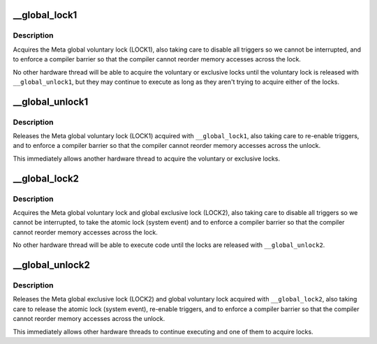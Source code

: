 .. -*- coding: utf-8; mode: rst -*-
.. src-file: arch/metag/include/asm/global_lock.h

.. _`__global_lock1`:

__global_lock1
==============

.. c:function::  __global_lock1( flags)

    Acquire global voluntary lock (LOCK1).

    :param  flags:
        Variable to store flags into.

.. _`__global_lock1.description`:

Description
-----------

Acquires the Meta global voluntary lock (LOCK1), also taking care to disable
all triggers so we cannot be interrupted, and to enforce a compiler barrier
so that the compiler cannot reorder memory accesses across the lock.

No other hardware thread will be able to acquire the voluntary or exclusive
locks until the voluntary lock is released with \ ``__global_unlock1``\ , but they
may continue to execute as long as they aren't trying to acquire either of
the locks.

.. _`__global_unlock1`:

__global_unlock1
================

.. c:function::  __global_unlock1( flags)

    Release global voluntary lock (LOCK1).

    :param  flags:
        Variable to restore flags from.

.. _`__global_unlock1.description`:

Description
-----------

Releases the Meta global voluntary lock (LOCK1) acquired with
\ ``__global_lock1``\ , also taking care to re-enable triggers, and to enforce a
compiler barrier so that the compiler cannot reorder memory accesses across
the unlock.

This immediately allows another hardware thread to acquire the voluntary or
exclusive locks.

.. _`__global_lock2`:

__global_lock2
==============

.. c:function::  __global_lock2( flags)

    Acquire global exclusive lock (LOCK2).

    :param  flags:
        Variable to store flags into.

.. _`__global_lock2.description`:

Description
-----------

Acquires the Meta global voluntary lock and global exclusive lock (LOCK2),
also taking care to disable all triggers so we cannot be interrupted, to take
the atomic lock (system event) and to enforce a compiler barrier so that the
compiler cannot reorder memory accesses across the lock.

No other hardware thread will be able to execute code until the locks are
released with \ ``__global_unlock2``\ .

.. _`__global_unlock2`:

__global_unlock2
================

.. c:function::  __global_unlock2( flags)

    Release global exclusive lock (LOCK2).

    :param  flags:
        Variable to restore flags from.

.. _`__global_unlock2.description`:

Description
-----------

Releases the Meta global exclusive lock (LOCK2) and global voluntary lock
acquired with \ ``__global_lock2``\ , also taking care to release the atomic lock
(system event), re-enable triggers, and to enforce a compiler barrier so that
the compiler cannot reorder memory accesses across the unlock.

This immediately allows other hardware threads to continue executing and one
of them to acquire locks.

.. This file was automatic generated / don't edit.

